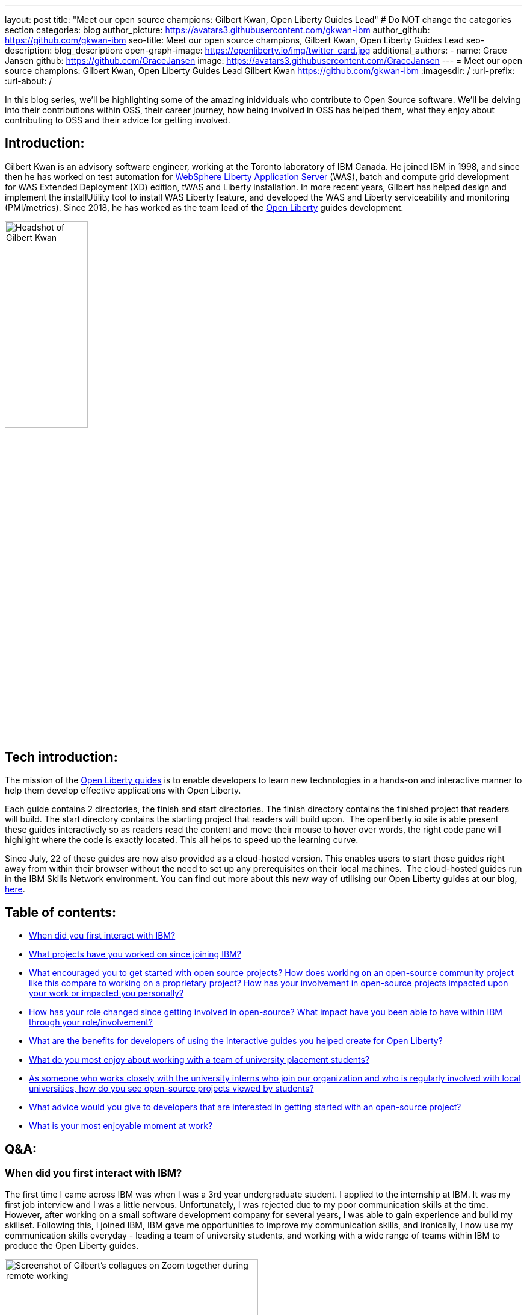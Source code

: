 ---
layout: post
title: "Meet our open source champions: Gilbert Kwan, Open Liberty Guides Lead"
# Do NOT change the categories section
categories: blog
author_picture: https://avatars3.githubusercontent.com/gkwan-ibm 
author_github: https://github.com/gkwan-ibm 
seo-title: Meet our open source champions, Gilbert Kwan, Open Liberty Guides Lead
seo-description: 
blog_description: 
open-graph-image: https://openliberty.io/img/twitter_card.jpg
additional_authors:
- name: Grace Jansen
  github: https://github.com/GraceJansen
  image: https://avatars3.githubusercontent.com/GraceJansen
---
= Meet our open source champions: Gilbert Kwan, Open Liberty Guides Lead
Gilbert Kwan <https://github.com/gkwan-ibm>
:imagesdir: /
:url-prefix:
:url-about: /
//Blank line here is necessary before starting the body of the post.

In this blog series, we'll be highlighting some of the amazing inidviduals who contribute to Open Source software. We'll be delving into their contributions within OSS, their career journey, how being involved in OSS has helped them, what they enjoy about contributing to OSS and their advice for getting involved.

== Introduction:
Gilbert Kwan is an advisory software engineer, working at the Toronto laboratory of IBM Canada. He joined IBM in 1998, and since then he has worked on test automation for link:https://www.ibm.com/cloud/websphere-liberty[WebSphere Liberty Application Server] (WAS), batch and compute grid development for WAS Extended Deployment (XD) edition, tWAS and Liberty installation. In more recent years, Gilbert has helped design and implement the installUtility tool to install WAS Liberty feature, and developed the WAS and Liberty serviceability and monitoring (PMI/metrics). Since 2018, he has worked as the team lead of the link:https://openliberty.io/[Open Liberty] guides development.

image::/img/blog/GilbertKwan-1.png[Headshot of Gilbert Kwan,width=40%,align="center"]


== Tech introduction:
The mission of the link:https://openliberty.io/guides/[Open Liberty guides^] is to enable developers to learn new technologies in a hands-on and interactive manner to help them develop effective applications with Open Liberty. 

Each guide contains 2 directories, the finish and start directories. The finish directory contains the finished project that readers will build. The start directory contains the starting project that readers will build upon.  The openliberty.io site is able present these guides interactively so as readers read the content and move their mouse to hover over words, the right code pane will highlight where the code is exactly located. This all helps to speed up the learning curve. 

Since July, 22 of these guides are now also provided as a cloud-hosted version. This enables users to start those guides right away from within their browser without the need to set up any prerequisites on their local machines.  The cloud-hosted guides run in the IBM Skills Network environment. You can find out more about this new way of utilising our Open Liberty guides at our blog, link:https://openliberty.io/blog/2021/07/26/cloud-hosted-guides-post.html[here].


== Table of contents:
* <<first, When did you first interact with IBM?>>
* <<projects, What projects have you worked on since joining IBM?>>
* <<encouraged, What encouraged you to get started with open source projects? How does working on an open-source community project like this compare to working on a proprietary project? How has your involvement in open-source projects impacted upon your work or impacted you personally?>>
* <<roleChange, How has your role changed since getting involved in open-source? What impact have you been able to have within IBM through your role/involvement?>>
* <<guides, What are the benefits for developers of using the interactive guides you helped create for Open Liberty?>>
* <<students, What do you most enjoy about working with a team of university placement students?>>
* <<interns, As someone who works closely with the university interns who join our organization and who is regularly involved with local universities, how do you see open-source projects viewed by students?>>
* <<advice, What advice would you give to developers that are interested in getting started with an open-source project? >>
* <<enjoyable, What is your most enjoyable moment at work?>>

== Q&A:
[#first]
=== When did you first interact with IBM?
The first time I came across IBM was when I was a 3rd year undergraduate student. I applied to the internship at IBM. It was my first job interview and I was a little nervous. Unfortunately, I was rejected due to my poor communication skills at the time. However, after working on a small software development company for several years, I was able to gain experience and build my skillset. Following this, I joined IBM, IBM gave me opportunities to improve my communication skills, and ironically, I now use my communication skills everyday - leading a team of university students, and working with a wide range of teams within IBM to produce the Open Liberty guides.

image::/img/blog/GilbertKwan-2.png[Screenshot of Gilbert's collagues on Zoom together during remote working,width=70%,align="center"]

[#projects]
=== What projects have you worked on since joining IBM?
When I joined IBM in 1998, I started on the functional test automation development for WebSphere Commerce. With this team, I got my first patent for Automated testing of computer system components.  Before I joined the Open Liberty guides development, I worked on WAS system verification test automation framework, WebSphere XD compute grid, SCA project, IBM Installation Manager, tWAS and Liberty installation, and tWAS and Liberty serviceability and monitoring.


[#encouraged]
=== What encouraged you to get started with open source projects? How does working on an open-source community project like this compare to working on a proprietary project? How has your involvement in open-source projects impacted upon your work or impacted you personally?
My first open source project was the SCA project. At the time, I was only contributing test code, and I don't think I fully understoodnd or appreciated what open source really meant or was really all about. However, when WAS Liberty moved to open source, I started to make more contributions to the Open Liberty runtime and this gave me a much more varied and deeper insight into open source communities and developing an open source project. 
As a developer, I do not see any major differences between working on open source and proprietary projects - I'm still developing great code for great software. 
When I first started contributing to open source, I felt more restricted in what I could do and felt that there were more processes I now had to follow. However, at that time I was only focused on contributing code, not really in getting involved or understanding more about the open source community.
Now that I regularly contribute to open-source projects, it has helped me to become a better developer as it has made me make sure that the code I produce is easy to understand and is good quality. Now, I feel more satisfaction and successful in my career because I know my work is visible to the software development world and making a difference through the open source I contribute to. Also, working in open source software has given me the chance to work with, communicate  and learn from a huge variety of developers from different companies all around the world. I would not have had this opportunity otherwise.  

image::/img/blog/GilbertKwan-3.png[Gilbert presenting,width=70%,align="center"]

[#roleChange]
=== How has your role changed since getting involved in open-source? What impact have you been able to have within IBM through your role/involvement?
After I took over the responsibility of leading the development of the Open Liberty guides, my contribution to open source is now very much not limited to coding. I now manage 50+ open sources guides repositories. My regular tasks include reviewing pull requests, prioritising work and new guides to be produced, responding to issues opened by internal and external users, assigning issues to my team members. etc. As a result of all of this hard work, the team and I have successfully created 30+ guides that enable developers to learn about a huge variety of technologies and tools, including: Kubernetes, Istio, reactive programming, contract testing, social media login, different MicroProfile and Open Liberty features, deploying Open Liberty application to different cloud environments, etc. 


[#guides]
=== What are the benefits for developers of using the interactive guides you helped create for Open Liberty?
When using these guides, developers do not need to know how to download, install, and configure Open Liberty. Instead, they can directly jump straight in to learn about the technologies explained within these guides. The openliberty.io site displays the guides interactively for the code and explanation. Developers can precisely understand how the things work. Since the end of July, 22 guides also provided as link:https://openliberty.io/blog/2021/07/26/cloud-hosted-guides-post.html[cloud-hosted guides] initially, and more guides were published continuously. Developers have no need to worry setting up any prerequisites, especially to install Docker and Kubernetes. They can run the guides on their browser.

image::/img/blog/GilbertKwan-4.png[Open Liberty cloud-hosted guides screenshot,width=70%,align="center"]

When developers want to start their own Open Liberty application, they can follow the steps laid out in these guides or create a starter project from https://openliberty.io/downloads. Check out our recent blog on this starter project link:https://openliberty.io/blog/2021/08/20/open-liberty-starter.html[here].



[#students]
=== What do you most enjoy about working with a team of university placement students?
I have been a software developers for 30 years, but the great part about working with students is that as well as utilising my experience to teach them, I learn from them as well!
Since starting my role as lead for the Open Liberty guides team, I have had the pleasure of working with 21 interns. I love that through this role, I am not limited to contributing only code, I am also able to help my colleagues (the university interns) grow and develop their skills. Beyond just learning new technologies, I also help them to learn clean coding techniques, application design, testing methodologies, development process, problem solving skills, time management skills, prioritisation skills, presentation skills, etc. 


[#interns]
=== As someone who works closely with the university interns who join our organization and who is regularly involved with local universities, how do you see open-source projects viewed by students?
It is an exciting opportunity for the students to showcase themselves, their work and their skills. If students solely work on proprietary projects, only their team leaders or managers can provide a reference/referral for their resume or potential job applications. There is no other way employers or other individuals can see the work they have completed or contributed to. However, if they can get involved in open-source projects, all of their contributions are then visible to everyone and this can provide students with an invaluable online portfolio of their work for their future career path. 


[#advice]
=== What advice would you give to developers that are interested in getting started with an open-source project? 
Don't be afraid  to open an issue against any open source project. Even better, submit a pull request to any open source project with your suggestions or fixes. Or alternatively, if you have a great idea for a new project, do not hesitate to create your own project on Github. Another simple way to contribute to open source is to write and contribute a guide or documentation, we'd certainly love more people to do this for Open Liberty!


[#enjoyable]
=== What is your most enjoyable moment at work?
IBM Toronto laboratory, where I now work, is located close to a beautiful ravine and stream. Before COVID 19, I would regularly walk through the ravine twice a day as I journeyed from the parking lot where I'd park my car to the main building. It was a usually my favourite time of the day. I always kept an eye out, looking to see if I could anything.  Usually, I could see different animals, including birds, geese, rabbits, squirrels, chipmunks, and rarely I'd meet snakes, tortoises, frogs, deer, and even beavers twice! I love the connection we are still able to have with nature and wildlife even though we spend most of our time as developers at a desk staring at a computer. I love that my office at IBM offers me this opportunity to take a break and reconnect with nature.

image::/img/blog/GilbertKwan-5.png[Collage of wildlife photographs that Gilbert has taken from the IBM Toronto Lab,width=70%,align="center"]


== Getting started with Open Source

If this article has helped inspire you to get started contributing to open source, why not consider contributing to Open Liberty. It's easy to get started: https://openliberty.io/contribute/



// // // // // // // //
// LINKS
//
// OpenLiberty.io site links:
// link:/guides/microprofile-rest-client.html[Consuming RESTful Java microservices]
//
// Off-site links:
//link:https://openapi-generator.tech/docs/installation#jar[Download Instructions]
//
// IMAGES
//
// Place images in ./img/blog/
// Use the syntax:
// image::/img/blog/log4j-rhocp-diagrams/current-problem.png[Logging problem diagram,width=70%,align="center"]
// // // // // // // //
